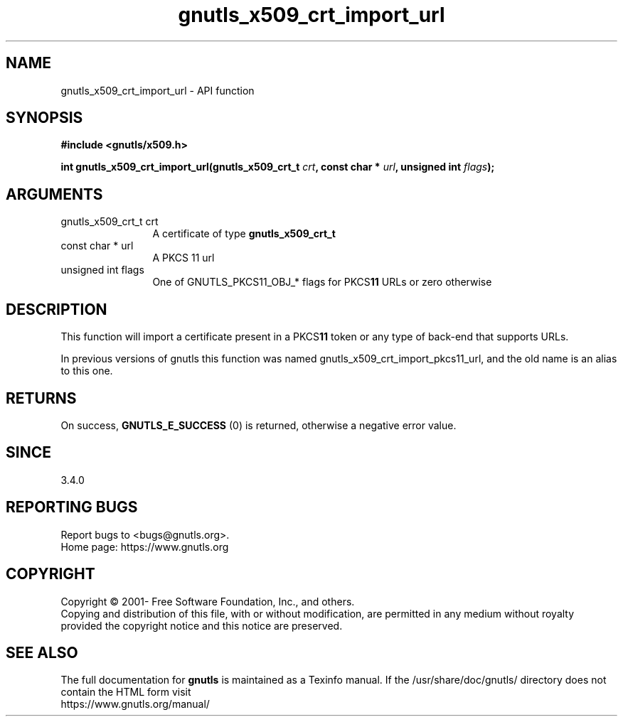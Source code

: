 .\" DO NOT MODIFY THIS FILE!  It was generated by gdoc.
.TH "gnutls_x509_crt_import_url" 3 "3.7.8" "gnutls" "gnutls"
.SH NAME
gnutls_x509_crt_import_url \- API function
.SH SYNOPSIS
.B #include <gnutls/x509.h>
.sp
.BI "int gnutls_x509_crt_import_url(gnutls_x509_crt_t " crt ", const char * " url ", unsigned int " flags ");"
.SH ARGUMENTS
.IP "gnutls_x509_crt_t crt" 12
A certificate of type \fBgnutls_x509_crt_t\fP
.IP "const char * url" 12
A PKCS 11 url
.IP "unsigned int flags" 12
One of GNUTLS_PKCS11_OBJ_* flags for PKCS\fB11\fP URLs or zero otherwise
.SH "DESCRIPTION"
This function will import a certificate present in a PKCS\fB11\fP token
or any type of back\-end that supports URLs.

In previous versions of gnutls this function was named
gnutls_x509_crt_import_pkcs11_url, and the old name is
an alias to this one.
.SH "RETURNS"
On success, \fBGNUTLS_E_SUCCESS\fP (0) is returned, otherwise a
negative error value.
.SH "SINCE"
3.4.0
.SH "REPORTING BUGS"
Report bugs to <bugs@gnutls.org>.
.br
Home page: https://www.gnutls.org

.SH COPYRIGHT
Copyright \(co 2001- Free Software Foundation, Inc., and others.
.br
Copying and distribution of this file, with or without modification,
are permitted in any medium without royalty provided the copyright
notice and this notice are preserved.
.SH "SEE ALSO"
The full documentation for
.B gnutls
is maintained as a Texinfo manual.
If the /usr/share/doc/gnutls/
directory does not contain the HTML form visit
.B
.IP https://www.gnutls.org/manual/
.PP
